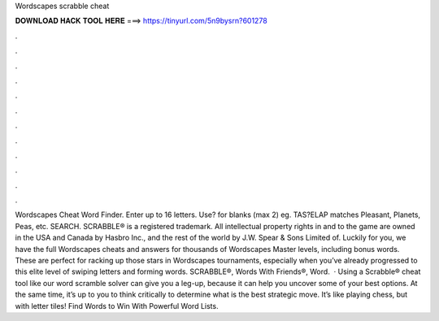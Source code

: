 Wordscapes scrabble cheat

𝐃𝐎𝐖𝐍𝐋𝐎𝐀𝐃 𝐇𝐀𝐂𝐊 𝐓𝐎𝐎𝐋 𝐇𝐄𝐑𝐄 ===> https://tinyurl.com/5n9bysrn?601278

.

.

.

.

.

.

.

.

.

.

.

.

Wordscapes Cheat Word Finder. Enter up to 16 letters. Use? for blanks (max 2) eg. TAS?ELAP matches Pleasant, Planets, Peas, etc. SEARCH. SCRABBLE® is a registered trademark. All intellectual property rights in and to the game are owned in the USA and Canada by Hasbro Inc., and the rest of the world by J.W. Spear & Sons Limited of. Luckily for you, we have the full Wordscapes cheats and answers for thousands of Wordscapes Master levels, including bonus words. These are perfect for racking up those stars in Wordscapes tournaments, especially when you’ve already progressed to this elite level of swiping letters and forming words. SCRABBLE®, Words With Friends®, Word.  · Using a Scrabble® cheat tool like our word scramble solver can give you a leg-up, because it can help you uncover some of your best options. At the same time, it’s up to you to think critically to determine what is the best strategic move. It’s like playing chess, but with letter tiles! Find Words to Win With Powerful Word Lists.